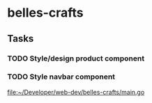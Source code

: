 * belles-crafts
** Tasks
*** TODO Style/design product component
*** TODO Style navbar component

 [[file:~/Developer/web-dev/belles-crafts/main.go]]
